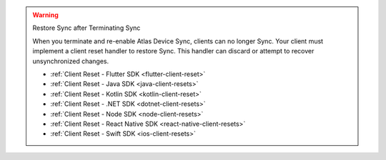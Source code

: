 .. warning:: Restore Sync after Terminating Sync

   When you terminate and re-enable Atlas Device Sync, clients can no longer Sync. 
   Your client must implement a client reset handler to restore Sync. This 
   handler can discard or attempt to recover unsynchronized changes.

   - :ref:`Client Reset - Flutter SDK <flutter-client-reset>`
   - :ref:`Client Reset - Java SDK <java-client-resets>`
   - :ref:`Client Reset - Kotlin SDK <kotlin-client-reset>`
   - :ref:`Client Reset - .NET SDK <dotnet-client-resets>`
   - :ref:`Client Reset - Node SDK <node-client-resets>`
   - :ref:`Client Reset - React Native SDK <react-native-client-resets>`
   - :ref:`Client Reset - Swift SDK <ios-client-resets>`
